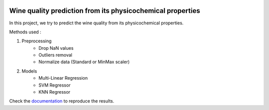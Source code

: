 .. image:: https://travis-ci.com/stephanemery/WineQualityPrediction.svg?branch=master
    :target: https://travis-ci.com/stephanemery/WineQualityPrediction
.. image:: https://coveralls.io/repos/github/stephanemery/WineQualityPrediction/badge.svg?branch=master
    :target: https://coveralls.io/github/stephanemery/WineQualityPrediction?branch=master
.. image:: https://img.shields.io/badge/docs-latest-orange.svg
    :target: https://stephanemery.github.io/WineQualityPrediction/
.. image:: https://img.shields.io/badge/github-project-0000c0.svg
    :target: https://github.com/stephanemery/WineQualityPrediction
.. image:: https://img.shields.io/github/contributors/stephanemery/WineQualityPrediction.svg
    :target: https://github.com/stephanemery/WineQualityPrediction/graphs/contributors
.. image:: https://img.shields.io/badge/License-MIT-yellow.svg
    :target: https://github.com/stephanemery/WineQualityPrediction/blob/master/LICENSE
.. image:: https://img.shields.io/github/issues/stephanemery/WineQualityPrediction
    :target: https://github.com/stephanemery/WineQualityPrediction/issues
  
Wine quality prediction from its physicochemical properties
===========================================================

In this project, we try to predict the wine quality from its physicochemical properties.

Methods used :

1. Preprocessing
    * Drop NaN values
    * Outliers removal
    * Normalize data (Standard or MinMax scaler)
  
2. Models
    * Multi-Linear Regression
    * SVM Regressor
    * KNN Regressor


Check the documentation_ to reproduce the results.

.. _documentation: https://stephanemery.github.io/WineQualityPrediction/

